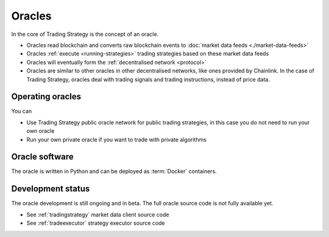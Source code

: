 .. _oracle:

Oracles
=======

In the core of Trading Strategy is the concept of an oracle.

- Oracles read blockchain and converts raw blockchain events to :doc:`market data feeds <./market-data-feeds>`
- Oracles :ref:`execute <running-strategies>` trading strategies based on these market data feeds
- Oracles will eventually form the :ref:`decentralised network <protocol>`
- Oracles are similar to other oracles in other decentralised networks, like ones provided by Chainlink.
  In the case of Trading Strategy, oracles deal with trading signals and trading instructions,
  instead of price data.

Operating oracles
-----------------

You can

- Use Trading Strategy public oracle network for public trading strategies,
  in this case you do not need to run your own oracle
- Run your own private oracle if you want to trade with private algorithms

Oracle software
---------------

The oracle is written in Python and can be deployed as :term:`Docker` containers.

Development status
------------------

The oracle development is still ongoing and in beta.
The full oracle source code is not fully available yet.

- See :ref:`tradingstrategy` market data client source code
- See :ref:`tradeexecutor` strategy executor source code